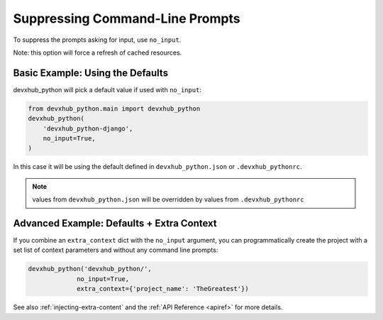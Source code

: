 .. _suppressing-command-line-prompts:

Suppressing Command-Line Prompts
--------------------------------

To suppress the prompts asking for input, use ``no_input``.

Note: this option will force a refresh of cached resources.

Basic Example: Using the Defaults
~~~~~~~~~~~~~~~~~~~~~~~~~~~~~~~~~~~

devxhub_python will pick a default value if used with ``no_input``:

.. code-block:: python

    from devxhub_python.main import devxhub_python
    devxhub_python(
        'devxhub_python-django',
        no_input=True,
    )

In this case it will be using the default defined in ``devxhub_python.json`` or ``.devxhub_pythonrc``.

.. note::
   values from ``devxhub_python.json`` will be overridden by values from  ``.devxhub_pythonrc``

Advanced Example: Defaults + Extra Context
~~~~~~~~~~~~~~~~~~~~~~~~~~~~~~~~~~~~~~~~~~~~

If you combine an ``extra_context`` dict with the ``no_input`` argument, you can programmatically create the project with a set list of context parameters and without any command line prompts:

.. code-block:: python

    devxhub_python('devxhub_python/',
                 no_input=True,
                 extra_context={'project_name': 'TheGreatest'})


See also :ref:`injecting-extra-content` and the :ref:`API Reference <apiref>` for more details.

